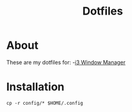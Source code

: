 #+TITLE: Dotfiles

* About
These are my dotfiles for:
-[[file:i3-config.org][i3 Window Manager]] 

* Installation
#+begin_src shell
  cp -r config/* $HOME/.config
#+end_src
